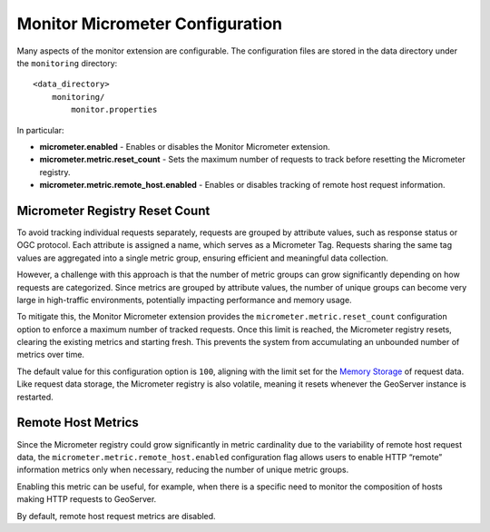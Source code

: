 .. _monitor_micrometer_configuration:

Monitor Micrometer Configuration
================================

Many aspects of the monitor extension are configurable. The configuration files
are stored in the data directory under the ``monitoring`` directory::

  <data_directory>
      monitoring/
          monitor.properties

In particular:

* **micrometer.enabled** - Enables or disables the Monitor Micrometer extension.
* **micrometer.metric.reset_count** - Sets the maximum number of requests to track before resetting the Micrometer registry.
* **micrometer.metric.remote_host.enabled** - Enables or disables tracking of remote host request information.

Micrometer Registry Reset Count
-------------------------------

To avoid tracking individual requests separately, requests are grouped by attribute values, such as response status or OGC protocol. 
Each attribute is assigned a name, which serves as a Micrometer Tag. Requests sharing the same tag values are aggregated into a single metric group, 
ensuring efficient and meaningful data collection.

However, a challenge with this approach is that the number of metric groups can grow significantly depending on how requests are categorized. 
Since metrics are grouped by attribute values, the number of unique groups can become very large in high-traffic environments, potentially impacting performance and memory usage.

To mitigate this, the Monitor Micrometer extension provides the ``micrometer.metric.reset_count`` configuration option to enforce a maximum number of tracked requests. 
Once this limit is reached, the Micrometer registry resets, clearing the existing metrics and starting fresh. 
This prevents the system from accumulating an unbounded number of metrics over time.

The default value for this configuration option is ``100``, aligning with the limit set for the `Memory Storage <https://docs.geoserver.org/latest/en/user/extensions/monitoring/configuration.html#memory-storage>`_ of request data.
Like request data storage, the Micrometer registry is also volatile, meaning it resets whenever the GeoServer instance is restarted.

Remote Host Metrics
-------------------

Since the Micrometer registry could grow significantly in metric cardinality due to the variability of remote host request data, 
the ``micrometer.metric.remote_host.enabled`` configuration flag allows users to enable HTTP “remote” information metrics only when necessary, reducing the number of unique metric groups.

Enabling this metric can be useful, for example, when there is a specific need to monitor the composition of hosts making HTTP requests to GeoServer.

By default, remote host request metrics are disabled.
